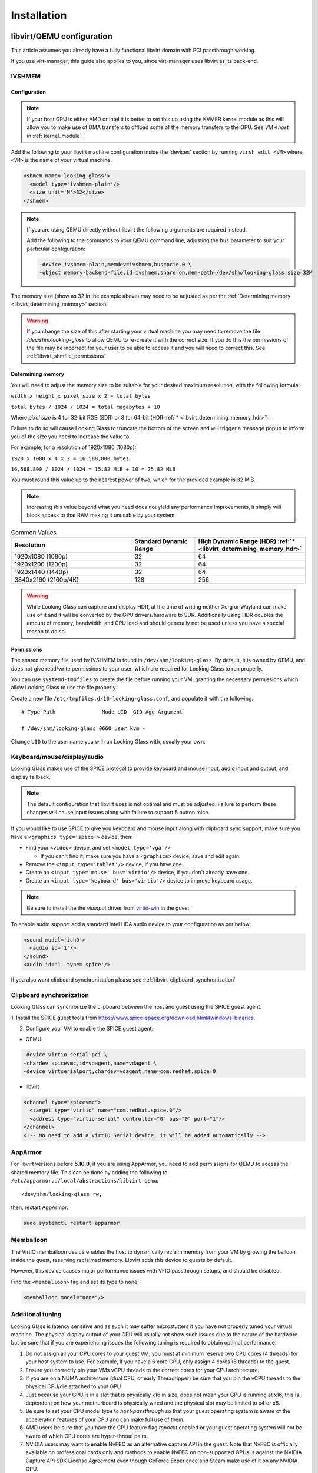 .. _installing:

Installation
############

.. _libvirt:

libvirt/QEMU configuration
--------------------------

This article assumes you already have a fully functional libvirt domain with
PCI passthrough working.

If you use virt-manager, this guide also applies to you, since virt-manager uses
libvirt as its back-end.

.. _libvirt_ivshmem:

IVSHMEM
^^^^^^^

Configuration
~~~~~~~~~~~~~

.. note::
  If your host GPU is either AMD or Intel it is better to set this up using the
  KVMFR kernel module as this will allow you to make use of DMA transfers to
  offload some of the memory transfers to the GPU.
  See `VM->host` in :ref:`kernel_module`.

Add the following to your libvirt machine configuration inside the
'devices' section by running ``virsh edit <VM>`` where ``<VM>`` is the name of
your virtual machine.

.. code:: xml

   <shmem name='looking-glass'>
     <model type='ivshmem-plain'/>
     <size unit='M'>32</size>
   </shmem>

.. note::
  If you are using QEMU directly without libvirt the following arguments are
  required instead.

  Add the following to the commands to your QEMU command line, adjusting
  the ``bus`` parameter to suit your particular configuration:

  .. code:: bash

     -device ivshmem-plain,memdev=ivshmem,bus=pcie.0 \
     -object memory-backend-file,id=ivshmem,share=on,mem-path=/dev/shm/looking-glass,size=32M

The memory size (show as 32 in the example above) may need to be
adjusted as per the :ref:`Determining memory <libvirt_determining_memory>`
section.

.. warning::
  If you change the size of this after starting your virtual machine you may
  need to remove the file `/dev/shm/looking-glass` to allow QEMU to re-create
  it with the correct size. If you do this the permissions of the file may be
  incorrect for your user to be able to access it and you will need to correct
  this. See :ref:`libvirt_shmfile_permissions`

.. _libvirt_determining_memory:

Determining memory
~~~~~~~~~~~~~~~~~~

You will need to adjust the memory size to be suitable for your desired maximum
resolution, with the following formula:

``width x height x pixel size x 2 = total bytes``

``total bytes / 1024 / 1024 = total megabytes + 10``

Where `pixel size` is 4 for 32-bit RGB (SDR) or 8 for 64-bit
(HDR :ref:`* <libvirt_determining_memory_hdr>`).

Failure to do so will cause Looking Glass to truncate the bottom of the screen
and will trigger a message popup to inform you of the size you need to increase
the value to.

For example, for a resolution of 1920x1080 (1080p):

``1920 x 1080 x 4 x 2 = 16,588,800 bytes``

``16,588,800 / 1024 / 1024 = 15.82 MiB + 10 = 25.82 MiB``

You must round this value up to the nearest power of two, which for the
provided example is 32 MiB.

.. note::
  Increasing this value beyond what you need does not yield any performance
  improvements, it simply will block access to that RAM making it unusable by
  your system.

.. list-table:: Common Values
  :widths: 50 25 25
  :header-rows: 1

  * - Resolution
    - Standard Dynamic Range
    - High Dynamic Range (HDR) :ref:`* <libvirt_determining_memory_hdr>`
  * - 1920x1080 (1080p)
    - 32
    - 64
  * - 1920x1200 (1200p)
    - 32
    - 64
  * - 1920x1440 (1440p)
    - 32
    - 64
  * - 3840x2160 (2160p/4K)
    - 128
    - 256

.. _libvirt_determining_memory_hdr:

.. warning::
  While Looking Glass can capture and display HDR, at the time of writing
  neither Xorg or Wayland can make use of it and it will be converted by the
  GPU drivers/hardware to SDR. Additionally using HDR doubles the amount of
  memory, bandwidth, and CPU load and should generally not be used unless you
  have a special reason to do so.

.. _libvirt_shmfile_permissions:

Permissions
~~~~~~~~~~~

The shared memory file used by IVSHMEM is found in ``/dev/shm/looking-glass``.
By default, it is owned by QEMU, and does not give read/write permissions to
your user, which are required for Looking Glass to run properly.

You can use ``systemd-tmpfiles`` to create the file before running your VM,
granting the necessary permissions which allow Looking Glass to use the file
properly.

Create a new file ``/etc/tmpfiles.d/10-looking-glass.conf``, and populate it
with the following::

   # Type Path               Mode UID  GID Age Argument

   f /dev/shm/looking-glass 0660 user kvm -

Change ``UID`` to the user name you will run Looking Glass with, usually your
own.

.. _libvirt_spice_server:

Keyboard/mouse/display/audio
^^^^^^^^^^^^^^^^^^^^^^^^^^^^

Looking Glass makes use of the SPICE protocol to provide keyboard and mouse
input, audio input and output, and display fallback.

.. note::
  The default configuration that libvirt uses is not optimal and must be
  adjusted. Failure to perform these changes will cause input issues along
  with failure to support 5 button mice.

If you would like to use SPICE to give you keyboard and mouse input
along with clipboard sync support, make sure you have a
``<graphics type='spice'>`` device, then:

-  Find your ``<video>`` device, and set ``<model type='vga'/>``

   -  If you can't find it, make sure you have a ``<graphics>``
      device, save and edit again.

-  Remove the ``<input type='tablet'/>`` device, if you have one.
-  Create an ``<input type='mouse' bus='virtio'/>`` device, if you don't
   already have one.
-  Create an ``<input type='keyboard' bus='virtio'/>`` device to improve
   keyboard usage.

.. note::
   Be sure to install the the *vioinput* driver from
   `virtio-win <https://fedorapeople.org/groups/virt/virtio-win/direct-downloads/stable-virtio/>`_
   in the guest

To enable audio support add a standard Intel HDA audio device to your
configuration as per below:

.. code:: xml

  <sound model='ich9'>
    <audio id='1'/>
  </sound>
  <audio id='1' type='spice'/>

If you also want clipboard synchronization please see
:ref:`libvirt_clipboard_synchronization`

.. _libvirt_clipboard_synchronization:

Clipboard synchronization
^^^^^^^^^^^^^^^^^^^^^^^^^

Looking Glass can synchronize the clipboard between the host and guest using
the SPICE guest agent.

1. Install the SPICE guest tools from
https://www.spice-space.org/download.html#windows-binaries.

2. Configure your VM to enable the SPICE guest agent:

-  QEMU

.. code:: bash

   -device virtio-serial-pci \
   -chardev spicevmc,id=vdagent,name=vdagent \
   -device virtserialport,chardev=vdagent,name=com.redhat.spice.0

-  libvirt

.. code:: xml

     <channel type="spicevmc">
       <target type="virtio" name="com.redhat.spice.0"/>
       <address type="virtio-serial" controller="0" bus="0" port="1"/>
     </channel>
     <!-- No need to add a VirtIO Serial device, it will be added automatically -->

.. _libvirt_apparmor:

AppArmor
^^^^^^^^

For libvirt versions before **5.10.0**, if you are using AppArmor, you
need to add permissions for QEMU to access the shared memory file. This
can be done by adding the following to
``/etc/apparmor.d/local/abstractions/libvirt-qemu``::

   /dev/shm/looking-glass rw,

then, restart AppArmor.

.. code:: bash

   sudo systemctl restart apparmor

.. _libvirt_memballoon_tweak:

Memballoon
^^^^^^^^^^

The VirtIO memballoon device enables the host to dynamically reclaim memory
from your VM by growing the balloon inside the guest, reserving reclaimed
memory. Libvirt adds this device to guests by default.

However, this device causes major performance issues with VFIO passthrough
setups, and should be disabled.

Find the ``<memballoon>`` tag and set its type to ``none``:

.. code:: xml

   <memballoon model="none"/>

.. _host_install:

Additional tuning
^^^^^^^^^^^^^^^^^

Looking Glass is latency sensitive and as such it may suffer microstutters if
you have not properly tuned your virtual machine. The physical display output
of your GPU will usually not show such issues due to the nature of the hardware
but be sure that if you are experiencing issues the following tuning is
required to obtain optimal performance.

1. Do not assign all your CPU cores to your guest VM, you must at minimum
   reserve two CPU cores (4 threads) for your host system to use. For example,
   if you have a 6 core CPU, only assign 4 cores (8 threads) to the guest.

2. Ensure you correctly pin your VMs vCPU threads to the correct cores for your
   CPU architecture.

3. If you are on a NUMA architecture (dual CPU, or early Threadripper) be sure
   that you pin the vCPU threads to the physical CPU/die attached to your GPU.

4. Just because your GPU is in a slot that is physically x16 in size, does not
   mean your GPU is running at x16, this is dependent on how your motherboard
   is physically wired and the physical slot may be limited to x4 or x8.

5. Be sure to set your CPU model type to `host-passthrough` so that your guest
   operating system is aware of the acceleration features of your CPU and can
   make full use of them.

6. AMD users be sure that you have the CPU feature flag `topoext` enabled or
   your guest operating system will not be aware of which CPU cores are
   hyper-thread pairs.

7. NVIDIA users may want to enable NvFBC as an alternative capture API in the
   guest. Note that NvFBC is officially available on professional cards only
   and methods to enable NvFBC on non-supported GPUs is against the NVIDIA
   Capture API SDK License Agreement even though GeForce Experience and
   Steam make use of it on any NVIDIA GPU.

How to perform these changes is left as an exercise to the reader.

Host application
----------------

The Looking Glass Host application captures frames from the guest OS using a
capture API, and sends them to the
:ref:`client <client_install>`—be it on the host OS (hypervisor) or another
Virtual Machine—through a low-latency transfer protocol over shared memory.

You can get the host program in two ways:

-  Download a pre-built binary from https://looking-glass.io/downloads
   (**recommended**)

-  Download the source code as described in :ref:`building`, then
   :ref:`build the host <host_building>`.

.. _host_install_linux:

For Linux
^^^^^^^^^

While the host application can be compiled and is somewhat functional for Linux
it is currently considered incomplete and not ready for usage. As such use at
your own risk and do not ask for support.

.. _host_install_osx:


For OSX
^^^^^^^

Currently there is no support or plans for support for OSX due to technical
limitations.

.. _host_install_windows:

For Windows
^^^^^^^^^^^

To begin, you must first run the Windows VM with the changes noted above in
either the :ref:`libvirt` section.

.. _installing_the_ivshmem_driver:

Installing the IVSHMEM driver
~~~~~~~~~~~~~~~~~~~~~~~~~~~~~

Since B6 the host installer available on the official Looking Glass website
comes with the IVSHMEM driver and will install this for you. If you are running
an older version of Looking Glass please refer to the documentation for your
version.

.. _host_install_service:

Installing the Looking Glass service
~~~~~~~~~~~~~~~~~~~~~~~~~~~~~~~~~~~~

After installing your IVSHMEM driver, we can now install the Looking Glass Host
onto our Windows Virtual Machine.

1. First, run ``looking-glass-host-setup.exe`` as an administrator
   (:ref:`Why? <faq_host_admin_privs>`)
2. You will be greeted by an intro screen. Press ``Next`` to continue.
3. You are presented with the |license| license. Please read and agree to the
   license by pressing ``Agree``.
4. You can change the install path if you wish, otherwise press ``Next`` to
   continue.
5. You may enable or disable options on this screen to configure the
   installation. The default values are recommended for most users.
   Press ``Install`` to begin installation.
6. After a few moments, installation will complete, and you will have a
   running instance of Looking Glass. If you experience failures, you can
   see them in the install log appearing in the middle of the window.
7. Press ``Close`` to exit the installer.

Command line users can run ``looking-glass-host-setup.exe /S`` to execute a
silent install with default options selected. Further configuration from the
command line can be done with flags. You can list all available flags by
running ``looking-glass-host-setup.exe /?``.

.. _client_install:

Client application
------------------

The Looking Glass client receives frames from the :ref:`host <host_install>` to
display on your screen. It also handles input, and can optionally share the
system clipboard with your guest OS through SPICE.

First you must build the client from source, see :ref:`building`. Once you have
built the client, you can install it. Run the following as root::

   make install

To install for the local user only, run::

   cmake -DCMAKE_INSTALL_PREFIX=~/.local .. && make install
